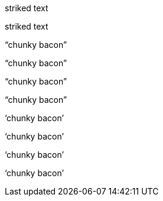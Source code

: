 // .role-line-through
[line-through]#striked text#

// .role-del
[del]#striked text#

// .double-lang-cs
:lang: cs
"`chunky bacon`"

// .double-lang-fi
:lang: fi
"`chunky bacon`"

// .double-lang-nl
:lang: nl
"`chunky bacon`"

// .double-lang-pl
:lang: pl
"`chunky bacon`"

// .single-lang-cs
:lang: cs
'`chunky bacon`'

// .single-lang-fi
:lang: fi
'`chunky bacon`'

// .single-lang-nl
:lang: nl
'`chunky bacon`'

// .single-lang-pl
:lang: pl
'`chunky bacon`'
